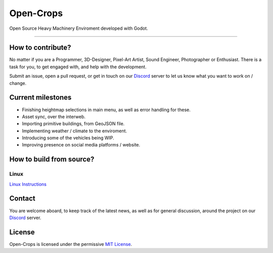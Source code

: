 **********
Open-Crops
**********

.. image:: ./Docs/Wiki/Logo/Open-Crops-Flag_Transparent_256.png
    :width: 100
    :align: center

Open Source Heavy Machinery Enviroment developed with Godot.

----

How to contribute?
##################

No matter if you are a Programmer, 3D-Designer, Pixel-Art Artist, Sound Engineer, Photographer or Enthusiast. There is a task for you, to get engaged with, and help with the development.

Submit an issue, open a pull request, or get in touch on our `Discord <https://discord.gg/VCgGnSdBQ7>`__ server to let us know what you want to work on / change.

Current milestones
##################

- Finishing heightmap selections in main menu, as well as error handling for these.
- Asset sync, over the interweb.
- Importing primitive buildings, from GeoJSON file.
- Implementing weather / climate to the enviroment.
- Introducing some of the vehicles being WIP.
- Improving presence on social media platforms / website.

How to build from source?
#########################

Linux
-----

`Linux Instructions <Docs/Workflow/Compiling_From_Source/Linux/Building_From_Source_Linux.pdf>`__



Contact
#######

You are welcome aboard, to keep track of the latest news, as well as for general discussion, around the project on our `Discord <https://discord.gg/VCgGnSdBQ7>`__ server.

License
#######

Open-Crops is licensed under the permissive `MIT License <License.md>`__.
